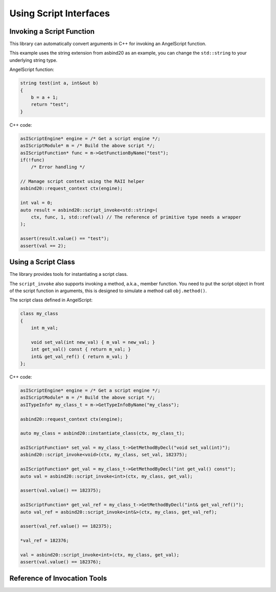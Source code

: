 Using Script Interfaces
=======================

Invoking a Script Function
--------------------------

This library can automatically convert arguments in C++ for invoking an AngelScript function.

This example uses the string extension from asbind20 as an example,
you can change the ``std::string`` to your underlying string type.

AngelScript function:

.. code-block:: AngelScript

    string test(int a, int&out b)
    {
        b = a + 1;
        return "test";
    }

C++ code:

.. code-block:: c++

    asIScriptEngine* engine = /* Get a script engine */;
    asIScriptModule* m = /* Build the above script */;
    asIScriptFunction* func = m->GetFunctionByName("test");
    if(!func)
        /* Error handling */

    // Manage script context using the RAII helper
    asbind20::request_context ctx(engine);

    int val = 0;
    auto result = asbind20::script_invoke<std::string>(
        ctx, func, 1, std::ref(val) // The reference of primitive type needs a wrapper
    );

    assert(result.value() == "test");
    assert(val == 2);

Using a Script Class
--------------------

The library provides tools for instantiating a script class.

The ``script_invoke`` also supports invoking a method, a.k.a., member function.
You need to put the script object in front of the script function in arguments,
this is designed to simulate a method call ``obj.method()``.

The script class defined in AngelScript:

.. code-block:: AngelScript

    class my_class
    {
        int m_val;

        void set_val(int new_val) { m_val = new_val; }
        int get_val() const { return m_val; }
        int& get_val_ref() { return m_val; }
    };

C++ code:

.. code-block:: c++

    asIScriptEngine* engine = /* Get a script engine */;
    asIScriptModule* m = /* Build the above script */;
    asITypeInfo* my_class_t = m->GetTypeInfoByName("my_class");

    asbind20::request_context ctx(engine);

    auto my_class = asbind20::instantiate_class(ctx, my_class_t);

    asIScriptFunction* set_val = my_class_t->GetMethodByDecl("void set_val(int)");
    asbind20::script_invoke<void>(ctx, my_class, set_val, 182375);

    asIScriptFunction* get_val = my_class_t->GetMethodByDecl("int get_val() const");
    auto val = asbind20::script_invoke<int>(ctx, my_class, get_val);

    assert(val.value() == 182375);

    asIScriptFunction* get_val_ref = my_class_t->GetMethodByDecl("int& get_val_ref()");
    auto val_ref = asbind20::script_invoke<int&>(ctx, my_class, get_val_ref);

    assert(val_ref.value() == 182375);

    *val_ref = 182376;

    val = asbind20::script_invoke<int>(ctx, my_class, get_val);
    assert(val.value() == 182376);

Reference of Invocation Tools
-----------------------------

.. doxygenfunction:: asbind20::script_invoke(asIScriptContext*, asIScriptFunction*, Args&&...)
.. doxygenfunction:: asbind20::script_invoke(asIScriptContext*, Object&&, asIScriptFunction*, Args&&...)

.. doxygenclass:: asbind20::script_invoke_result
   :members:
   :undoc-members:
